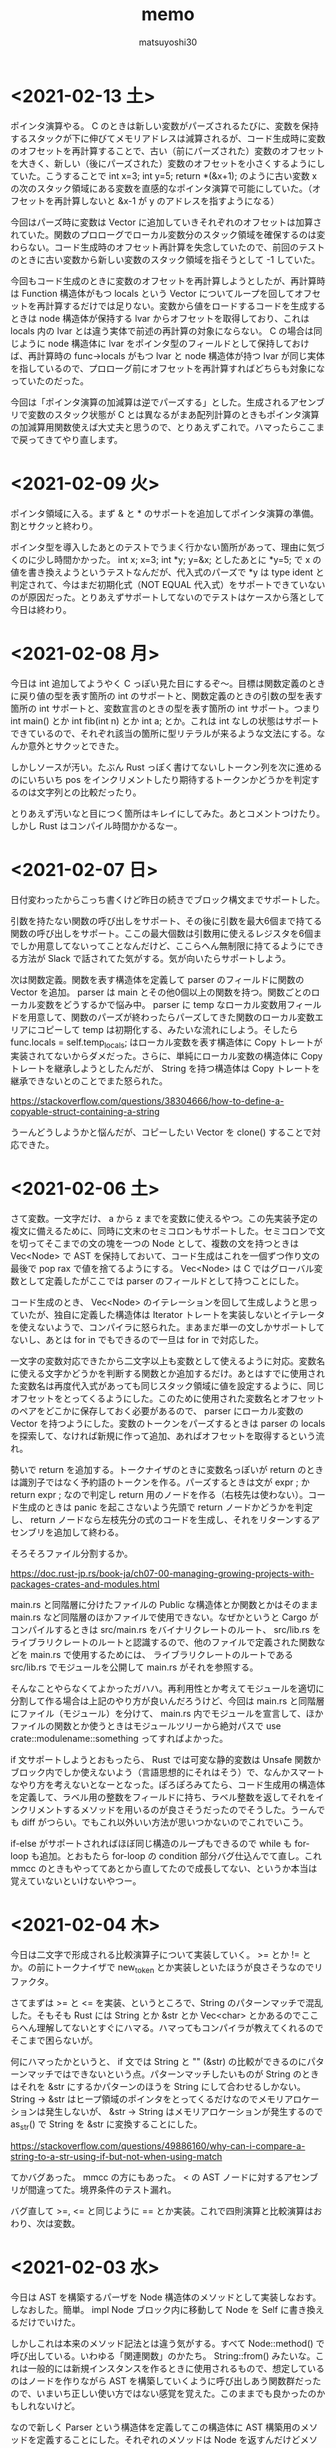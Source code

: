 #+title: memo
#+author: matsuyoshi30

* <2021-02-13 土>

  ポインタ演算やる。 C のときは新しい変数がパーズされるたびに、変数を保持するスタックが下に伸びてメモリアドレスは減算されるが、コード生成時に変数のオフセットを再計算することで、古い（前にパーズされた）変数のオフセットを大きく、新しい（後にパーズされた）変数のオフセットを小さくするようにしていた。こうすることで int x=3; int y=5; return *(&x+1); のように古い変数 x の次のスタック領域にある変数を直感的なポインタ演算で可能にしていた。（オフセットを再計算しないと &x-1 が y のアドレスを指すようになる）

  今回はパーズ時に変数は Vector に追加していきそれぞれのオフセットは加算されていた。関数のプロローグでローカル変数分のスタック領域を確保するのは変わらない。コード生成時のオフセット再計算を失念していたので、前回のテストのときに古い変数から新しい変数のスタック領域を指そうとして -1 していた。

  今回もコード生成のときに変数のオフセットを再計算しようとしたが、再計算時は Function 構造体がもつ locals という Vector についてループを回してオフセットを再計算するだけでは足りない。変数から値をロードするコードを生成するときは node 構造体が保持する lvar からオフセットを取得しており、これは locals 内の lvar とは違う実体で前述の再計算の対象にならない。 C の場合は同じように node 構造体に lvar をポインタ型のフィールドとして保持しておけば、再計算時の func->locals がもつ lvar と node 構造体が持つ lvar が同じ実体を指しているので、プロローグ前にオフセットを再計算すればどちらも対象になっていたのだった。

  今回は「ポインタ演算の加減算は逆でパーズする」とした。生成されるアセンブリで変数のスタック状態が C とは異なるがまあ配列計算のときもポインタ演算の加減算用関数使えば大丈夫と思うので、とりあえずこれで。ハマったらここまで戻ってきてやり直します。

* <2021-02-09 火>

  ポインタ領域に入る。まず & と * のサポートを追加してポインタ演算の準備。割とサクッと終わり。

  ポインタ型を導入したあとのテストでうまく行かない箇所があって、理由に気づくのに少し時間かかった。 int x; x=3; int *y; y=&x; としたあとに *y=5; で x の値を書き換えようというテストなんだが、代入式のパーズで *y は type ident と判定されて、今はまだ初期化式（NOT EQUAL 代入式）をサポートできていないのが原因だった。とりあえずサポートしてないのでテストはケースから落として今日は終わり。

* <2021-02-08 月>

  今日は int 追加してようやく C っぽい見た目にするぞ〜。目標は関数定義のときに戻り値の型を表す箇所の int のサポートと、関数定義のときの引数の型を表す箇所の int サポートと、変数宣言のときの型を表す箇所の int サポート。つまり int main() とか int fib(int n) とか int a; とか。これは int なしの状態はサポートできているので、それぞれ該当の箇所に型リテラルが来るような文法にする。なんか意外とサクッとできた。

  しかしソースが汚い。たぶん Rust っぽく書けてないしトークン列を次に進めるのにいちいち pos をインクリメントしたり期待するトークンかどうかを判定するのは文字列との比較だったり。

  とりあえず汚いなと目につく箇所はキレイにしてみた。あとコメントつけたり。しかし Rust はコンパイル時間かかるなー。

* <2021-02-07 日>

  日付変わったからこっち書くけど昨日の続きでブロック構文までサポートした。

  引数を持たない関数の呼び出しをサポート、その後に引数を最大6個まで持てる関数の呼び出しをサポート。ここの最大個数は引数用に使えるレジスタを6個までしか用意してないってことなんだけど、ここらへん無制限に持てるようにできる方法が Slack で話されてた気がする。気が向いたらサポートしよう。

  次は関数定義。関数を表す構造体を定義して parser のフィールドに関数の Vector を追加。 parser は main とその他0個以上の関数を持つ。関数ごとのローカル変数をどうするかで悩み中。 parser に temp なローカル変数用フィールドを用意して、関数のパーズが終わったらパーズしてきた関数のローカル変数エリアにコピーして temp は初期化する、みたいな流れにしよう。そしたら func.locals = self.temp_locals; はローカル変数を表す構造体に Copy トレートが実装されてないからダメだった。さらに、単純にローカル変数の構造体に Copy トレートを継承しようとしたんだが、 String を持つ構造体は Copy トレートを継承できないとのことでまた怒られた。

  https://stackoverflow.com/questions/38304666/how-to-define-a-copyable-struct-containing-a-string

  うーんどうしようかと悩んだが、コピーしたい Vector を clone() することで対応できた。

* <2021-02-06 土>

  さて変数。一文字だけ、 a から z までを変数に使えるやつ。この先実装予定の複文に備えるために、同時に文末のセミコロンもサポートした。セミコロンで文を切ってそこまでの文の塊を一つの Node として、複数の文を持つときは Vec<Node> で AST を保持しておいて、コード生成はこれを一個ずつ作り文の最後で pop rax で値を捨てるようにする。 Vec<Node> は C ではグローバル変数として定義したがここでは parser のフィールドとして持つことにした。

  コード生成のとき、 Vec<Node> のイテレーションを回して生成しようと思っていたが、独自に定義した構造体は Iterator トレートを実装しないとイテレータを使えないようで、コンパイラに怒られた。まあまだ単一の文しかサポートしてないし、あとは for in でもできるので一旦は for in で対応した。

  一文字の変数対応できたから二文字以上も変数として使えるように対応。変数名に使える文字かどうかを判断する関数とか追加するだけ。あとはすでに使用された変数名は再度代入式があっても同じスタック領域に値を設定するように、同じオフセットをとってくるようにした。このために使用された変数名とオフセットのペアをどこかに保存しておく必要があるので、 parser にローカル変数の Vector を持つようにした。変数のトークンをパーズするときは parser の locals を探索して、なければ新規に作って追加、あればオフセットを取得するという流れ。

  勢いで return を追加する。トークナイザのときに変数名っぽいが return のときは識別子ではなく予約語のトークンを作る。パーズするときは文が expr ; か return expr ; なので判定し return 用のノードを作る（右枝先は使わない）。コード生成のときは panic を起こさないよう先頭で return ノードかどうかを判定し、 return ノードなら左枝先分の式のコードを生成し、それをリターンするアセンブリを追加して終わる。

  そろそろファイル分割するか。

  https://doc.rust-jp.rs/book-ja/ch07-00-managing-growing-projects-with-packages-crates-and-modules.html

  main.rs と同階層に分けたファイルの Public な構造体とか関数とかはそのまま main.rs など同階層のほかファイルで使用できない。なぜかというと Cargo がコンパイルするときは src/main.rs をバイナリクレートのルート、 src/lib.rs をライブラリクレートのルートと認識するので、他のファイルで定義された関数などを main.rs で使用するためには、 ライブラリクレートのルートである src/lib.rs でモジュールを公開して main.rs がそれを参照する。

  そんなことやらなくてよかったガハハ。再利用性とか考えてモジュールを適切に分割して作る場合は上記のやり方が良いんだろうけど、今回は main.rs と同階層にファイル（モジュール）を分けて、 main.rs 内でモジュールを宣言して、ほかファイルの関数とか使うときはモジュールツリーから絶対パスで use crate::modulename::something ってすればよかった。

  if 文サポートしようとおもったら、 Rust では可変な静的変数は Unsafe 関数かブロック内でしか使えないよう（言語思想的にそれはそう）で、なんかスマートなやり方を考えないとなーとなった。ぽろぽろみてたら、コード生成用の構造体を定義して、ラベル用の整数をフィールドに持ち、ラベル整数を返してそれをインクリメントするメソッドを用いるのが良さそうだったのでそうした。うーんでも diff がつらい。でもこれ以外いい方法が思いつかないのでこれでいこう。

  if-else がサポートされればほぼ同じ構造のループもできるので while も for-loop も追加。とおもたら for-loop の condition 部分バグ仕込んでて直し。これ mmcc のときもやっててあとから直してたので成長してない、というか本当は覚えていないといけないやつー。

* <2021-02-04 木>

  今日は二文字で形成される比較演算子について実装していく。 >= とか != とか。の前にトークナイザで new_token とか実装しといたほうが良さそうなのでリファクタ。

  さてまずは >= と <= を実装、というところで、String のパターンマッチで混乱した。そもそも Rust には String とか &str とか Vec<char> とかあるのでここらへん理解してないとすぐにハマる。ハマってもコンパイラが教えてくれるのでそこまで困らないが。

  何にハマったかというと、 if 文では String と "" (&str) の比較ができるのにパターンマッチではできないという点。パターンマッチしたいものが String のときはそれを &str にするかパターンのほうを String にして合わせるしかない。 String -> &str はヒープ領域のポインタをとってくるだけなのでメモリアロケーションは発生しないが、 &str -> String はメモリアロケーションが発生するので as_str() で String を &str に変換することにした。

  https://stackoverflow.com/questions/49886160/why-can-i-compare-a-string-to-a-str-using-if-but-not-when-using-match

  てかバグあった。 mmcc の方にもあった。 < の AST ノードに対するアセンブリが間違ってた。境界条件のテスト漏れ。

  バグ直して >=, <= と同じように == とか実装。これで四則演算と比較演算はおわり、次は変数。

* <2021-02-03 水>

  今日は AST を構築するパーザを Node 構造体のメソッドとして実装しなおす。しなおした。簡単。 impl Node ブロック内に移動して Node を Self に書き換えるだけでいけた。

  しかしこれは本来のメソッド記法とは違う気がする。すべて Node::method() で呼び出している。いわゆる「関連関数」のかたち。 String::from() みたいな。これは一般的には新規インスタンスを作るときに使用されるもので、想定しているのはノードを作りながら AST を構築していくように呼び出しあう関数群だったので、いまいち正しい使い方ではない感覚を覚えた。このままでも良かったのかもしれないけど。

  なので新しく Parser という構造体を定義してこの構造体に AST 構築用のメソッドを定義することにした。それぞれのメソッドは Node を返すんだけどメソッドの中で再帰下降構文に従いながらメソッドを呼び出しあう。 Parser はトークン列と今どのトークン列をみているかのインデックスを保持するようにし、各メソッドはパーザー自身を可変参照の引数として定義されているので、いわゆるメソッド的に self.method() というかたちで呼び出せる。これはなんかオブジェクト指向っぽい。

  Rust のコンパイラが親切なので、「だいたいこんな感じでいけるかな」と思って書き殴ってコンパイルして出てきたエラーのヘルプメッセージどおりに直していったら動いた。 "help: indicate the anonymous lifetime: `<'_>`" は、参照を含む構造体はライフタイムを指定しないといけないが、その構造体にメソッドを定義したときは impl ブロックでもライフタイムを示さないといけないというやつ。 "error[E0312]: lifetime of reference outlives lifetime of borrowed content.." はライフタイム参照を持つ構造体について、引数をライフタイム指定したフィールドに設定するようなコンストラクタでも引数にライフタイム指定しましょうというもの。これは後ろに "but the borrowed content is only valid for the anonymous lifetime #1 defined on the method body a xxx" とあるのも分かりやすい。

* <2021-02-02 火>

  比較演算子。まずは一文字のパーズだけやってみる。 > と < 。サクッと完了。

* <2021-02-01 月>

  少し日が空いてしまった。今日は単項演算子を実装する。

  単項演算子は今まで primary として AST ノードをつくっていたところが、+ があればそのまま、 - があれば 0-x のかたちとして読み込むようにすればよい。しかし Rust のビルドは遅いな。

  と思ったら既存のコードにバグがあった。 expr 内で左枝先ノード探索後のトークン位置を示す pos の更新の方法が誤っていました。今までのテストはうまく動いて単項演算子の実装で気づくという。こういうのコンパイラ作ってるあるあるな気がする（ある実装で別の既存の実装のバグに気づく）

* <2021-01-28 木>

  カッコの対応をする。これができたら電卓レベルになる（整数のみだが）。

  とりあえずは昨日までと同じように括弧で閉じられた式を AST ノードに変換する関数を実装する。かんたん。

  いちいちインスタンス化のたびに構造体の全フィールドを書くのはつらいので、定義した構造体に Default() を実装した。標準ライブラリで Default トレイトが定義されており、構造体のフィールドの型が標準の型であれば、 #[derive(Default)] という注釈を付与することで、インスタンス化するときに手動で設定する必要のないフィールドは ..Default::default() を呼び出すことで型のデフォルト値（ Go でいうゼロ値かな？）が設定される。

  自分は定義した構造体にまた別で定義した Enum のフィールドがあったので  Default() を実装した。その用途から大体はインスタンス化のときに構造体のブロックの中で使用されるものだが、 Node 構造体に対して実装した Default トレイトの場合、 Default::default() でも Node::default() でもどちらでも呼び出せる。たぶん Default トレイトを実装していますよということで Default::default() のほうがよいのだと思うが。

  次は構造体に対してメソッドを定義してそれを呼び出す形に書き換える。それか単項演算子の実装。

* <2021-01-27 水>

  乗算と除法。加減算との計算の優先順位とか考えないといけないので、乗除算と加減算で AST ノードを作る関数を分けてうまくやる（ここらへんは Compilerbook で解説されている左再帰下降構文解析を適用する）。

  C の場合はトークン列をグローバルに宣言した隣接リスト型の変数で表しているので、乗除算と加減算で AST を作るときはそれぞれそのグローバル変数を見ればよかったのだが、今回トークン列は Vector で表している。なので計算の優先順位が低い加減算の関数は引数にトークン列を、計算の優先順位が高い乗除算は引数にトークン列と今ターゲットにするトークン列のインデックスを持つようにした。加減算ではオペレーターのあとに必ず乗除算の関数を呼び、乗除算はオペレーターのあと、もしくはオペレーターがない場合に数値を読んで、ノードと新しくターゲットとなったトークン列のインデックスを返す。これで乗除算と加減算間でトークン列をうまい具合にやり取りすることができる。

  引数にトークン列を受け取ってやり取りする場合は参照でやりとりする。これを Rust では「参照による所有権の借用」という。ここまでのざっくりとした所有権の理解は、「関数の仮引数に変数を渡すと所有権が移動(move)するので関数呼び出し以降はその変数は使えない。仮引数に参照で借用すればそれ以降も同一の変数が使用できる」という感じ。ゼッタイにもっと厳密な定義があるので公式ドキュメント読もう。

  https://doc.rust-jp.rs/book-ja/ch04-00-understanding-ownership.html

* <2021-01-26 火>

  トークンの列から AST を作る。

  Enum でノードの種類を定義し、ノード情報を表す構造体を定義。連結リストは標準データ型の Vector を使えばよかったのでトークン列は Vector をつかったが、 AST はその名の通り木構造のデータなので Rust で木構造データを表現する方法を調べる。

  枝先を示すフィールドの型をどうするか。持つものは同じノード構造体なんだが、そのままでは再帰的な型定義になってサイズが確定しない（無限大になる）。C では枝先を示すポインタを持てばよかったが Rust だと Box<> というのを使うらしい。 Box を使うことで <> 内のデータをヒープ領域に確保する。

  一番目のトークンは数値として AST のノードを作り、以降は無限ループの中で処理する。'+' か '-' であればトークン列のインデックスを一つずらして数値を取得して「ノードの左枝先は元のノード、右枝先は取得した数値、ノード自身は operator 」のノードを作って「元のノード」が自分を指すようにする。「1+2-3」はこんな感じのノードになる。

  #+begin_src
       -
      / \
     +   3
    / \
   1   2
  #+end_src

    ノード生成のところで左右枝先のデータ型を Option<Box<Node>> にしたためになかなか苦戦したが、ここはさすが Rust 、コンパイラが親切でコンパイルエラー一つ一つ丁寧に対応してたらいつの間にかできてた。ただなんかもっと良い書き方がゼッタイにある。なんか煩雑。

    コード生成もここで関数に切り出す。 AST のルートノードを受け取るとトラバースしながらアセンブリを出力する。ここは C で実装したコードと同じ感じで実装できそう。そしてできた。昨日構造体のフィールドに対してパターンマッチかけないとか言ったけど書けたわ。さすがに書けるか。ガハハ

* <2021-01-25 月>

  tokenizer の実装。

  初めに Enum でトークンの種類を定義。後で気づくが比較演算で Enum をこのまま使うことはできないので #[derive(PartialEq)] を用いて比較できるようにする。

  https://stackoverflow.com/questions/25576748/how-to-compare-enum-without-pattern-matching

  トークンの構造体を定義。 C では連結リストを実装するために次のトークンのポインタを内蔵したが、 Rust では Vector が使えるので不要。

  トークナイザを実装。文字列を受け取ってトークンの Vector を返す。インスタンス生成時に設定不要なフィールドについては、構造体に Default を実装してそれを使うことで記述の簡略化が図れるらしいが、なんかうまくいかなかったので後で見直す。今日はどのインスタンス化でもすべてのフィールドを設定するように書いた。

  パターンマッチを使いこなしたいんだけどなんかうまくかけない。例えばトークンの種類によって処理を分岐したいというときに、 match tokens[i].TokenKind と書いて TkReserved, TkEof, _ のパターンでそれぞれ書くみたいにできると直感的なのかなと思ったのだが、インスタンスのフィールドについてのパターンマッチはかけずにインスタンスそのもののパターンマッチを書かなければいけないようだ。ここでも検査不要なフィールドは .. で省略できるが、なんでフィールドでパターンマッチできないんだろう？

  https://stackoverflow.com/questions/41390457/how-to-match-struct-fields-in-rust

* <2021-01-24 日>

  Rust で C Compiler 書き始め。まずは恒例、コマンドラインで受け取った整数をそのまま EXIT CODE に使うアセンブリを出力。

  その後は加減算を実装。 C では、文字列の先頭からN進数としてパーズできるものとパーズ後の残りの文字列のポインタを返してくれる strtol 関数が便利だったが、 Rust では同等の関数がなさそうなので調べながら実装
  イテレータを便利に使ってワンライナーでこういうのをかけるのが Rust の良いところのひとつなのかな？

  https://doc.rust-lang.org/std/iter/trait.Iterator.html

  https://qiita.com/lo48576/items/34887794c146042aebf1

  strtol っぽい関数は書いたんだが、オペレーターをみて加減算を判断するところの実装が少し手間取った。Rust は文字列を表すデータ型に String, &str, Vec<char> など色々あり、色々あるということはそれぞれ違うところもあり。ループで文字列操作したい場合は &str ではなくて String を使う。

  https://stackoverflow.com/questions/59022234/borrowed-value-does-not-live-long-enough-in-loop

  https://stackoverflow.com/questions/29428227/return-local-string-as-a-slice-str
